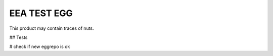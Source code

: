 ==================
EEA TEST EGG
==================


This product may contain traces of nuts.

## Tests

# check if new eggrepo is ok
